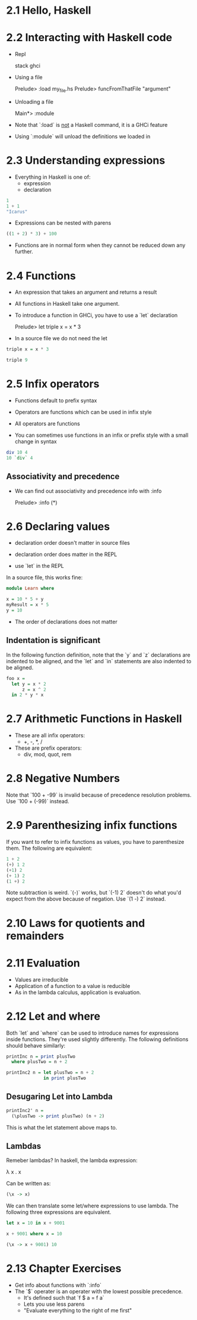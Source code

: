 * 2.1 Hello, Haskell
* 2.2 Interacting with Haskell code

- Repl

  stack ghci

- Using a file

  Prelude> :load my_file.hs
  Prelude> funcFromThatFile "argument"

- Unloading a file

  Main*> :module

- Note that `:load` is _not_ a Haskell command, it is a GHCi feature
- Using `:module` will unload the definitions we loaded in


* 2.3 Understanding expressions

- Everything in Haskell is one of:
  - expression
  - declaration

#+BEGIN_SRC haskell
  1
  1 + 1
  "Icarus"
#+END_SRC

- Expressions can be nested with parens

#+BEGIN_SRC haskell
  ((1 + 2) * 3) + 100
#+END_SRC

- Functions are in normal form when they cannot be reduced down any
  further.

* 2.4 Functions

- An expression that takes an argument and returns a result
- All functions in Haskell take one argument.

- To introduce a function in GHCi, you have to use a `let` declaration

  Prelude> let triple x = x * 3

- In a source file we do not need the let

#+BEGIN_SRC haskell
  triple x = x * 3

  triple 9
#+END_SRC

* 2.5 Infix operators

- Functions default to prefix syntax
- Operators are functions which can be used in infix style
- All operators are functions

- You can sometimes use functions in an infix or prefix style with a
  small change in syntax

#+BEGIN_SRC haskell
  div 10 4
  10 `div` 4
#+END_SRC

** Associativity and precedence

- We can find out associativity and precedence info with :info

  Prelude> :info (*)


* 2.6 Declaring values

- declaration order doesn't matter in source files
- declaration order does matter in the REPL

- use `let` in the REPL

In a source file, this works fine:

#+BEGIN_SRC haskell
  module Learn where

  x = 10 * 5 + y
  myResult = x * 5
  y = 10
#+END_SRC

- The order of declarations does not matter

** Indentation is significant

In the following function definition, note that the `y` and `z`
declarations are indented to be aligned, and the `let` and `in`
statements are also indented to be aligned.

#+BEGIN_SRC haskell
  foo x =
    let y = x * 2
        z = x ^ 2
    in 2 * y * x
#+END_SRC


* 2.7 Arithmetic Functions in Haskell

- These are all infix operators:
  - +, -, *, /
- These are prefix operators:
  - div, mod, quot, rem

* 2.8 Negative Numbers

Note that `100 + -99` is invalid because of precedence resolution
problems. Use `100 + (-99)` instead.

* 2.9 Parenthesizing infix functions

If you want to refer to infix functions as values, you have to
parenthesize them. The following are equivalent:

#+BEGIN_SRC haskell
1 + 2
(+) 1 2
(+1) 2
(+ 1) 2
(1 +) 2
#+END_SRC

Note subtraction is weird. `(-)` works, but `(-1) 2` doesn't do what
you'd expect from the above because of negation. Use `(1 -) 2` instead.

* 2.10 Laws for quotients and remainders

* 2.11 Evaluation

- Values are irreducible
- Application of a function to a value is reducible
- As in the lambda calculus, application is evaluation.

* 2.12 Let and where

Both `let` and `where` can be used to introduce names for expressions
inside functions. They're used slightly differently. The following
definitions should behave similarly:

#+BEGIN_SRC haskell
printInc n = print plusTwo
  where plusTwo = n + 2

printInc2 n = let plusTwo = n + 2
              in print plusTwo
#+END_SRC

** Desugaring Let into Lambda

#+BEGIN_SRC haskell
printInc2' n =
  (\plusTwo -> print plusTwo) (n + 2)
#+END_SRC

This is what the let statement above maps to.

** Lambdas

Remeber lambdas? In haskell, the lambda expression:

    λ x . x

Can be written as:

#+BEGIN_SRC haskell
(\x -> x)
#+END_SRC

We can then translate some let/where expressions to use lambda. The
following three expressions are equivalent.

#+BEGIN_SRC haskell
let x = 10 in x + 9001

x + 9001 where x = 10

(\x -> x + 9001) 10
#+END_SRC


* 2.13 Chapter Exercises

- Get info about functions with `:info`
- The `$` operater is an operater with the lowest possible precedence.
  - It's defined such that `f $ a = f a`
  - Lets you use less parens
  - "Evaluate everything to the right of me first"
